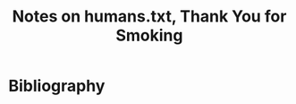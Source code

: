 :PROPERTIES:
:ID:       83847cf8-f202-46bd-a272-38f7ab57be64
:ROAM_REFS: @humans.txtThankYouSmoking
:LAST_MODIFIED: [2023-10-25 Wed 09:13]
:END:
#+title: Notes on humans.txt, Thank You for Smoking
#+hugo_custom_front_matter: roam_refs '("@humans.txtThankYouSmoking")
#+filetags: :hastodo:




* TODO [#2] Flashcards :noexport:
* Bibliography
#+print_bibliography:
